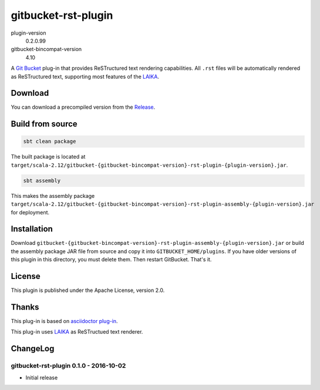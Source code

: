 ====================
gitbucket-rst-plugin
====================

.. image:: https://travis-ci.org/amuramatsu/gitbucket-rst-plugin.svg
    :alt: Build Status
    :target: https://travis-ci.org/amuramatsu/gitbucket-rst-plugin

plugin-version
  0.2.0.99
gitbucket-bincompat-version
  4.10

A `Git Bucket <https://github.com/gitbucket/gitbucket>`_ plug-in that
provides ReSTructured text rendering capabilities. All ``.rst`` files
will be automatically rendered as ReSTructured text, supporting most
features of the `LAIKA <http://planet42.github.io/Laika/>`_.

Download
---------

You can download a precompiled version from the
`Release <https://github.com/amuramatsu/gitbucket-rst-plugin/releases>`_.

Build from source
-----------------

.. code-block:: none

    sbt clean package

The built package is located at
``target/scala-2.12/gitbucket-{gitbucket-bincompat-version}-rst-plugin-{plugin-version}.jar``.

.. code-block:: none

    sbt assembly

This makes the assembly package
``target/scala-2.12/gitbucket-{gitbucket-bincompat-version}-rst-plugin-assembly-{plugin-version}.jar``
for deployment.

Installation
------------

Download
``gitbucket-{gitbucket-bincompat-version}-rst-plugin-assembly-{plugin-version}.jar``
or build the assembly package JAR file from source and copy it into
``GITBUCKET_HOME/plugins``. If you have older versions of this plugin in
this directory, you must delete them. Then restart GitBucket. That's it.

License
-------

This plugin is published under the Apache License, version 2.0.

Thanks
------

This plug-in is based on
`asciidoctor plug-in <https://github.com/asciidoctor/gitbucket-asciidoctor-plugin>`_.

This plug-in uses `LAIKA <http://planet42.github.io/Laika/>`_ as ReSTructued
text renderer.

ChangeLog
---------

gitbucket-rst-plugin 0.1.0 - 2016-10-02
~~~~~~~~~~~~~~~~~~~~~~~~~~~~~~~~~~~~~~~

- Initial release
